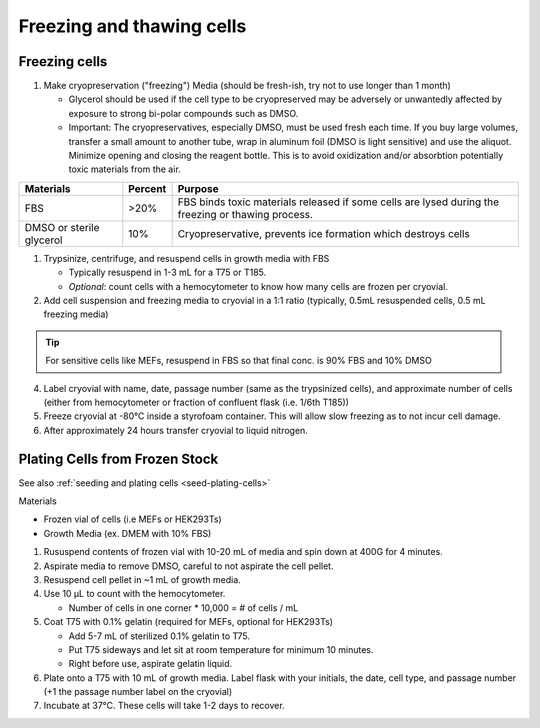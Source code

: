 =================================================================
Freezing and thawing cells
=================================================================


Freezing cells 
-----------------
1. Make cryopreservation ("freezing") Media (should be fresh-ish, try not to use longer than 1 month)
   
   - Glycerol should be used if the cell type to be cryopreserved may be adversely or unwantedly affected by exposure to strong bi-polar compounds such as DMSO.
   - Important: The cryopreservatives, especially DMSO, must be used fresh each time. If you buy large volumes, transfer a small amount to another tube, wrap in aluminum foil (DMSO is light sensitive) and use the aliquot.
     Minimize opening and closing the reagent bottle. This is to avoid oxidization and/or absorbtion potentially toxic materials from the air.

=========================== ============= =====================================================================================================================
Materials                    Percent         Purpose
=========================== ============= =====================================================================================================================
FBS                          >20%            FBS binds toxic materials released if some cells are lysed during the freezing or thawing process.
DMSO or sterile glycerol     10%             Cryopreservative, prevents ice formation which destroys cells
=========================== ============= =====================================================================================================================
  
1. Trypsinize, centrifuge, and resuspend cells in growth media with FBS

   - Typically resuspend in 1-3 mL for a T75 or T185. 
   - *Optional*: count cells with a hemocytometer to know how many cells are frozen per cryovial.  

2. Add cell suspension and freezing media to cryovial in a 1:1 ratio (typically, 0.5mL resuspended cells, 0.5 mL freezing media)

.. tip:: For sensitive cells like MEFs, resuspend in FBS so that final conc. is 90% FBS and 10% DMSO

4. Label cryovial with name, date, passage number (same as the trypsinized cells), and approximate number of cells (either from hemocytometer or fraction of confluent flask (i.e. 1/6th T185))
5. Freeze cryovial at -80°C inside a styrofoam container. This will allow slow freezing as to not incur cell damage.
6. After approximately 24 hours transfer cryovial to liquid nitrogen.


Plating Cells from Frozen Stock
--------------------------------------------------------

See also :ref:`seeding and plating cells <seed-plating-cells>`


Materials 

- Frozen vial of cells (i.e MEFs or HEK293Ts)
- Growth Media (ex. DMEM with 10% FBS)

1. Rususpend contents of frozen vial with 10-20 mL of media and spin down at 400G for 4 minutes.  
2. Aspirate media to remove DMSO, careful to not aspirate the cell pellet.
3. Resuspend cell pellet in ~1 mL of growth media. 
4. Use 10 µL to count with the hemocytometer.

   - Number of cells in one corner * 10,000 = # of cells / mL 

5.  Coat T75 with 0.1% gelatin (required for MEFs, optional for HEK293Ts)

    - Add 5-7 mL of sterilized 0.1% gelatin to T75. 
    - Put T75 sideways and let sit at room temperature for minimum 10 minutes.
    - Right before use, aspirate gelatin liquid. 

6. Plate onto a T75 with 10 mL of growth media. Label flask with your initials, the date, cell type, and passage number (+1 the passage number label on the cryovial)
7. Incubate at 37°C. These cells will take 1-2 days to recover.
